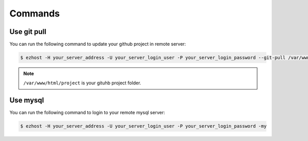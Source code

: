 Commands
===============

Use git pull
~~~~~~~~~~~~~~~~~~~~~~~~~~~~~~~~~

You can run the following command to update your github project in remote server:

.. code-block:: bash

   $ ezhost -H your_server_address -U your_server_login_user -P your_server_login_password --git-pull /var/www/html/project 


.. note:: ``/var/www/html/project`` is your gituhb project folder. 


Use mysql
~~~~~~~~~~~~~~~~~~~~~~~~~~~~~~~~~

You can run the following command to login to your remote mysql server:

.. code-block:: bash

   $ ezhost -H your_server_address -U your_server_login_user -P your_server_login_password -my